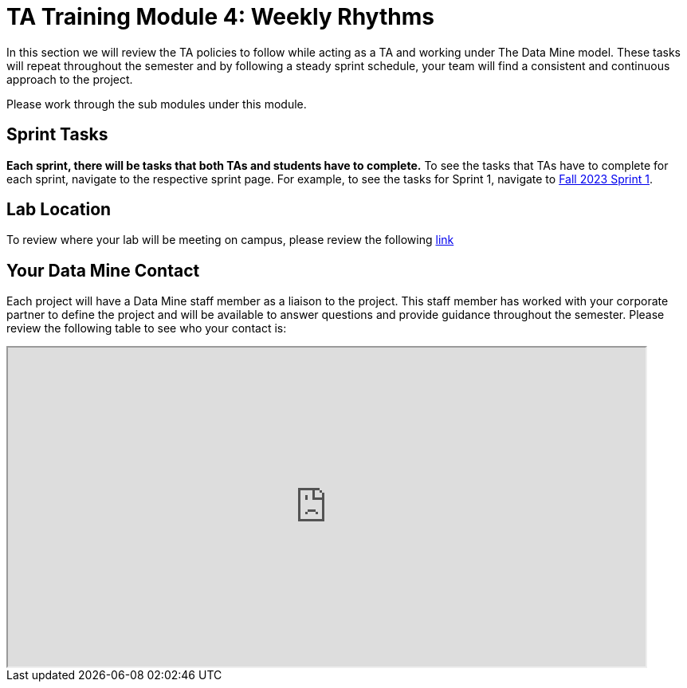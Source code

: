 = TA Training Module 4: Weekly Rhythms 

In this section we will review the TA policies to follow while acting as a TA and working under The Data Mine model. These tasks will repeat throughout the semester and by following a steady sprint schedule, your team will find a consistent and continuous approach to the project.

Please work through the sub modules under this module.

== Sprint Tasks

*Each sprint, there will be tasks that both TAs and students have to complete.* To see the tasks that TAs have to complete for each sprint, navigate to the respective sprint page. For example, to see the tasks for Sprint 1, navigate to xref:fall2023/sprint1.adoc[Fall 2023 Sprint 1]. 

== Lab Location

To review where your lab will be meeting on campus, please review the following https://selfservice.mypurdue.purdue.edu/prod/BZWSLCSR.P_Prep_Search?term_in=202410&crn_in=15789[link]

== Your Data Mine Contact

Each project will have a Data Mine staff member as a liaison to the project. This staff member has worked with your corporate partner to define the project and will be available to answer questions and provide guidance throughout the semester. Please review the following table to see who your contact is:

++++
<iframe width = "800" height = "400" title="CRP Liaison" scrolling="yes"
src="https://docs.google.com/spreadsheets/d/e/2PACX-1vSPPpx8rAZZZ_RaaOTdiLHGEVcTxKw5EVVse1Kpeq_GjigDSdg5yWpZYSdF5K3nQa288n3XZaCEhYuA/pubhtml?gid=0&amp;single=true&amp;widget=true&amp;headers=false"></iframe>
++++
